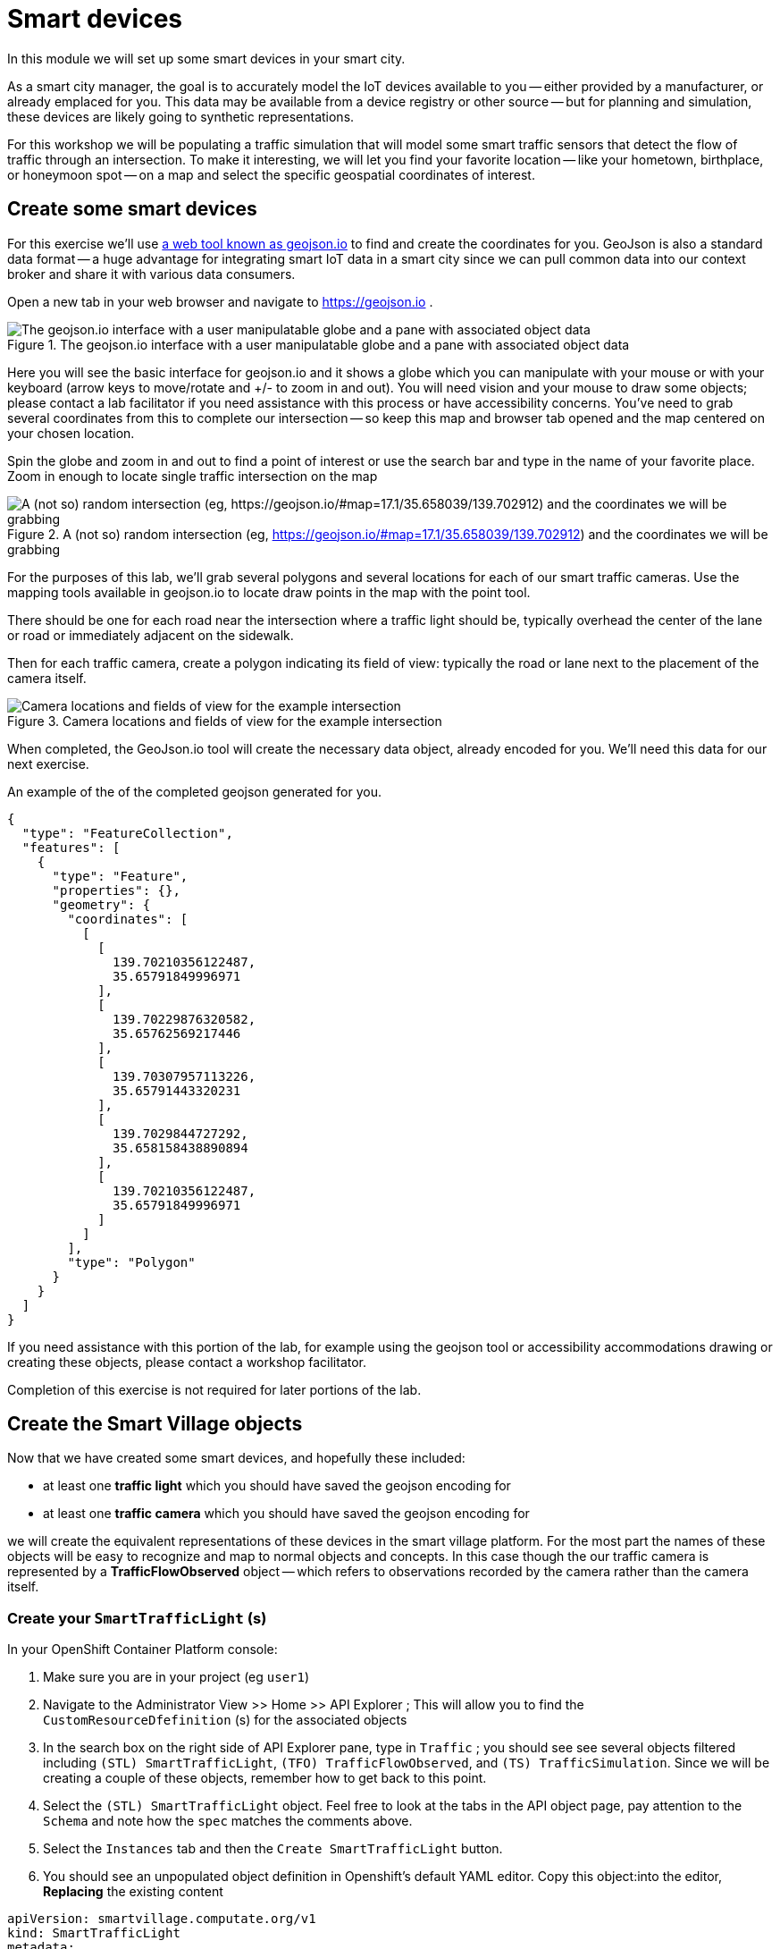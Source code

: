 = Smart devices

In this module we will set up some smart devices in your smart city.

As a smart city manager, the goal is to accurately model the IoT devices available to you -- either provided by a manufacturer, or already emplaced for you.
This data may be available from a device registry or other source -- but for planning and simulation, these devices are likely going to synthetic representations.

For this workshop we will be populating a traffic simulation that will model some smart traffic sensors that detect the flow of traffic through an intersection.
To make it interesting, we will let you find your favorite location -- like your hometown, birthplace, or honeymoon spot -- on a map and select the specific geospatial coordinates of interest.

== Create some smart devices

For this exercise we'll use link:https://geojson.io[a web tool known as geojson.io] to find and create the coordinates for you.
GeoJson is also a standard data format -- a huge advantage for integrating smart IoT data in a smart city since we can pull common data into our context broker and share it with various data consumers.

Open a new tab in your web browser and navigate to https://geojson.io .

.The geojson.io interface with a user manipulatable globe and a pane with associated object data
image::_images/create-geojson-home.png["The geojson.io interface with a user manipulatable globe and a pane with associated object data"]

Here you will see the basic interface for geojson.io and it shows a globe which you can manipulate with your mouse or with your keyboard (arrow keys to move/rotate and +/- to zoom in and out). You will need vision and your mouse to draw some objects; please contact a lab facilitator if you need assistance with this process or have accessibility concerns. You've need to grab several coordinates from this to complete our intersection -- so keep this map and browser tab opened and the map centered on your chosen location.

Spin the globe and zoom in and out to find a point of interest or use the search bar and type in the name of your favorite place. Zoom in enough to locate single traffic intersection on the map

.A (not so) random intersection (eg, https://geojson.io/#map=17.1/35.658039/139.702912) and the coordinates we will be grabbing
image::_images/intersection-location-0001.png["A (not so) random intersection (eg, https://geojson.io/#map=17.1/35.658039/139.702912) and the coordinates we will be grabbing"]

For the purposes of this lab, we'll grab several polygons and several locations for each of our smart traffic cameras.
Use the mapping tools available in geojson.io to locate draw points in the map with the point tool.

There should be one for each road near the intersection where a traffic light should be, typically overhead the center of the lane or road or immediately adjacent on the sidewalk.

Then for each traffic camera, create a polygon indicating its field of view: typically the road or lane next to the placement of the camera itself.

.Camera locations and fields of view for the example intersection
image::_images/intersection-object-locations-0001.png["Camera locations and fields of view for the example intersection"]

When completed, the GeoJson.io tool will create the necessary data object, already encoded for you.
We'll need this data for our next exercise.

An example of the of the completed geojson generated for you.
----
{
  "type": "FeatureCollection",
  "features": [
    {
      "type": "Feature",
      "properties": {},
      "geometry": {
        "coordinates": [
          [
            [
              139.70210356122487,
              35.65791849996971
            ],
            [
              139.70229876320582,
              35.65762569217446
            ],
            [
              139.70307957113226,
              35.65791443320231
            ],
            [
              139.7029844727292,
              35.658158438890894
            ],
            [
              139.70210356122487,
              35.65791849996971
            ]
          ]
        ],
        "type": "Polygon"
      }
    }
  ]
}
----

If you need assistance with this portion of the lab, for example using the geojson tool or accessibility accommodations drawing or creating these objects, please contact a workshop facilitator.

Completion of this exercise is not required for later portions of the lab.

== Create the Smart Village objects

Now that we have created some smart devices, and hopefully these included:

* at least one *traffic light* which you should have saved the geojson encoding for
* at least one *traffic camera* which you should have saved the geojson encoding for

we will create the equivalent representations of these devices in the smart village platform. For the most part the names of these objects will be easy  to recognize and map to normal objects and concepts. In this case though the our traffic camera is represented by a *TrafficFlowObserved* object -- which refers to observations recorded by the camera rather than the camera itself.

=== Create your `SmartTrafficLight` (s)

In your OpenShift Container Platform console:

. Make sure you are in your project (eg `user1`)

. Navigate to the Administrator View >> Home >> API Explorer ; This will allow you to find the `CustomResourceDfefinition` (s) for the associated objects

. In the search box on the right side of API Explorer pane, type in `Traffic` ; you should see see several objects filtered including 	
`(STL) SmartTrafficLight`, `(TFO) TrafficFlowObserved`, and `(TS) TrafficSimulation`. Since we will be creating a couple of these objects, remember how to get back to this point.

. Select the `(STL) SmartTrafficLight` object. Feel free to look at the tabs in the API object page, pay attention to the `Schema` and note how the `spec` matches  the comments above.

. Select the `Instances` tab and then the `Create SmartTrafficLight` button. 

. You should see an unpopulated object definition in Openshift's default YAML editor. Copy this object:into the editor, *Replacing* the existing content

----
apiVersion: smartvillage.computate.org/v1
kind: SmartTrafficLight
metadata:
  name: veberod-intersection-1
  namespace: smartvillage
spec:
  iotagent:
    name: iotagent-json
    namespace: smartvillage
    service_name: iotagent-json
  context_broker:
    name: scorpiobroker
    namespace: smartvillage
    service_name: scorpiobroker
  ngsi_ld:
    service: smarttrafficlights
    service_path: /Sweden/Veberod/CityCenter
    context: https://raw.githubusercontent.com/computate-org/smartabyar-smartvillage-static/main/fiware/context.jsonld
  device:
    id: veberod-intersection-1
    subscription_url: http://ngsild-smartvillage-sync.smartvillage.svc:8080
  message_broker:
    namespace: smartvillage
    transport: AMQP
    host: default-rabbitmq.smartvillage.svc
    port: 5672
    user: user
    secret:
      name: rabbitmq-password
      key: rabbitmq-password
  smartvillage:
    auth_secret_name: smartvillage
    auth_token_url: https://keycloak-rhsso.apps.cluster-7mdxh.sandbox2511.opentlc.com/auth/realms/openshift/protocol/openid-connect/token
    site_base_url: http://smartabyar-smartvillage-web:8080
  attributes:
    location: 55.633703, 13.492540
    smartTrafficLightName: Veberöd intersection 1

----

*Before Saving:* Make sure you *change the name to a unique name* for each of your traffic lights, located in the YAML document `/metadata/name`.

. Repeat this process for each traffic light you created earlier in this lab, add as many as you like (within reason)

the TrafficFlowObserved

=== Create your `TrafficFlowObserved` (s) -- aka your Traffic Cameras

Some of these steps may be omitted if you are still in your OpenShift Container Platform console, otherwise head there and:

. Make sure you are in your project (eg `user1`)

. Navigate to the Administrator View >> Home >> API Explorer ; This will allow you to find the `CustomResourceDfefinition` (s) for the associated objects

. In the search box on the right side of API Explorer pane, type in `Traffic` ; you should see see several objects filtered including 	
`(STL) SmartTrafficLight`, `(TFO) TrafficFlowObserved`, and `(TS) TrafficSimulation`. Since we will be creating a couple of these objects, remember how to get back to this point.

. *This time* Select the `(TFO) TrafficFlowObserved` object. Again, feel free to look at the tabs in the API object page. You can also link:https://github.com/smartabyar-smartvillage/smartvillage-operator/tree/main/kustomize/overlays/rhsummit/trafficflowobserveds[examine some samples of this object].

. Select the `Instances` tab and then the `Create SmartTrafficLight` button. 

. You should see an unpopulated object definition in Openshift's default YAML editor. Copy this object:into the editor, *Replacing* the existing content

----
apiVersion: smartvillage.computate.org/v1
kind: TrafficFlowObserved
metadata:
  name: sweden-veberod-1-lakaregatan-ne
  namespace: smartvillage
spec:
  iotagent:
    name: iotagent-json
    namespace: smartvillage
    service_name: iotagent-json
  context_broker:
    name: scorpiobroker
    namespace: smartvillage
    service_name: scorpiobroker
  ngsi_ld:
    service: trafficflowobserveds
    service_path: /Sweden/Veberod/CityCenter
    context: https://raw.githubusercontent.com/computate-org/smartabyar-smartvillage-static/main/fiware/context.jsonld
  device:
    id: sweden-veberod-1-lakaregatan-ne
    subscription_url: http://ngsild-smartvillage-sync.smartvillage.svc:8080
  message_broker:
    namespace: smartvillage
    transport: AMQP
    host: default-rabbitmq.smartvillage.svc
    port: 5672
    user: user
    secret:
      name: rabbitmq-password
      key: rabbitmq-password
  smartvillage:
    auth_secret_name: smartvillage
    auth_token_url: https://keycloak-rhsso.apps.cluster-7mdxh.sandbox2511.opentlc.com/auth/realms/openshift/protocol/openid-connect/token
    site_base_url: http://smartabyar-smartvillage-web:8080
  attributes:
    trafficSimulationId: urn:ngsi-ld:TrafficSimulation:veberod-intersection-1
    customTrafficLightId: urn:ngsi-ld:SmartTrafficLight:veberod-intersection-1
    laneAreaDetectorId: det_13
    areaServed: {"type":"LineString","coordinates":[[13.491925461716146,55.63271352675811],[13.491959719458668,55.6328803799553],[13.492001830794774,55.63307851322209],[13.49203583929166,55.633165023015664],[13.492094186839967,55.63326306524109],[13.49212323459849,55.63330503030353],[13.49224266648859,55.633425750604616],[13.49241399185663,55.63359752341646],[13.492416280489497,55.633599977927105],[13.492519465989837,55.63370944475262],[13.492544230047926,55.63372646415785]]}
    averageVehicleLength: 5
    averageGapDistance: 1
    averageVehicleSpeed: 55
    customRouteId: r42
    customSigma: 0.5
    customAcceleration: 2.6
    customDeceleration: 4.5
    customMinGreenTime: 10.0
    customMaxGreenTime: 20.0
    customAverageVehiclesPerMinute: 10.0
    customDemandScalingFactor: 1.00
    customQueueLengthThreshold: 8.0
----

*Before Saving:* Make sure you *change the name to a unique name* for each of your traffic cameras, located in the YAML document `/metadata/name`.

. Repeat this process for each traffic camera you created earlier in this lab, add as many as you like (within reason)


=== Create your `CrowdFlowObserved` (s)

These objects represent traffic cameras that can also detect and track pedestrian activity. We did not create these in Geojson , but you can use the same coordinates for these from the above TrafficFlowObserved objects. In reality, a single camera often serves both purposes and this dual-use allows more efficient deployment and managemnet of the real world physical assets. 

Some of these steps may be omitted if you are still in your OpenShift Container Platform console, otherwise head there and:

. Make sure you are in your project (eg `user1`)

. Navigate to the Administrator View >> Home >> API Explorer ; This will allow you to find the `CustomResourceDfefinition` (s) for the associated objects

. In the search box on the right side of API Explorer pane, type in `Traffic` ; you should see see several objects filtered including 	
`(STL) SmartTrafficLight`, `(TFO) TrafficFlowObserved`, and `(TS) TrafficSimulation`. Since we will be creating a couple of these objects, remember how to get back to this point.

. *This time* Select the `(TFO) TrafficFlowObserved` object. Again, feel free to look at the tabs in the API object page. You can also link:https://github.com/smartabyar-smartvillage/smartvillage-operator/tree/main/kustomize/overlays/rhsummit/trafficflowobserveds[examine some samples of this object].

. Select the `Instances` tab and then the `Create SmartTrafficLight` button. 

. You should see an unpopulated object definition in Openshift's default YAML editor. Copy this object:into the editor, *Replacing* the existing content

----
apiVersion: smartvillage.computate.org/v1
kind: TrafficFlowObserved
metadata:
  name: sweden-veberod-1-lakaregatan-ne
  namespace: smartvillage
spec:
  iotagent:
    name: iotagent-json
    namespace: smartvillage
    service_name: iotagent-json
  context_broker:
    name: scorpiobroker
    namespace: smartvillage
    service_name: scorpiobroker
  ngsi_ld:
    service: trafficflowobserveds
    service_path: /Sweden/Veberod/CityCenter
    context: https://raw.githubusercontent.com/computate-org/smartabyar-smartvillage-static/main/fiware/context.jsonld
  device:
    id: sweden-veberod-1-lakaregatan-ne
    subscription_url: http://ngsild-smartvillage-sync.smartvillage.svc:8080
  message_broker:
    namespace: smartvillage
    transport: AMQP
    host: default-rabbitmq.smartvillage.svc
    port: 5672
    user: user
    secret:
      name: rabbitmq-password
      key: rabbitmq-password
  smartvillage:
    auth_secret_name: smartvillage
    auth_token_url: https://keycloak-rhsso.apps.cluster-7mdxh.sandbox2511.opentlc.com/auth/realms/openshift/protocol/openid-connect/token
    site_base_url: http://smartabyar-smartvillage-web:8080
  attributes:
    trafficSimulationId: urn:ngsi-ld:TrafficSimulation:veberod-intersection-1
    customTrafficLightId: urn:ngsi-ld:SmartTrafficLight:veberod-intersection-1
    laneAreaDetectorId: det_13
    areaServed: {"type":"LineString","coordinates":[[13.491925461716146,55.63271352675811],[13.491959719458668,55.6328803799553],[13.492001830794774,55.63307851322209],[13.49203583929166,55.633165023015664],[13.492094186839967,55.63326306524109],[13.49212323459849,55.63330503030353],[13.49224266648859,55.633425750604616],[13.49241399185663,55.63359752341646],[13.492416280489497,55.633599977927105],[13.492519465989837,55.63370944475262],[13.492544230047926,55.63372646415785]]}
    averageVehicleLength: 5
    averageGapDistance: 1
    averageVehicleSpeed: 55
    customRouteId: r42
    customSigma: 0.5
    customAcceleration: 2.6
    customDeceleration: 4.5
    customMinGreenTime: 10.0
    customMaxGreenTime: 20.0
    customAverageVehiclesPerMinute: 10.0
    customDemandScalingFactor: 1.00
    customQueueLengthThreshold: 8.0
----

*Before Saving:* Make sure you *change the name to a unique name* for each of your traffic cameras, located in the YAML document `/metadata/name`.

. Repeat this process for each traffic camera you created earlier in this lab, add as many as you like (within reason)

== Your smart city

Congratulations, you have started the process of building a smart city. The assets you have in place are just the start, aimed at addressing your currently concerned with -- monitoring your traffic so you can start looking for ways to manage it better and improve things.

What's next?

=== Simulating your city 

Simulating activity is critical to test improvements and determine what will be effective at achieving your intended goals and cost efficient to implement. Out next labs will start down this process

=== Analytics & AIML

Analytics derived from smart city data and sensors can significantly enhance the quality of life for citizens in various ways.

The Openshift AI platform that can be  deployed with Openshift Container Platform is a critical enabler of a complete analytic workflow process by allowing these simulations to drive experiments, collect the results, and detect and check for potential errors or biases (which is essential anytime you are working with simulated data) 

=== Other domains

We are focused on traffic scenarios ad that is what these devices provide data for. But smart cities have to leverage a lot of other data types and integrate these. In concert, e NSGI-lD data models and the FIWARE platform encompass many of these domains





